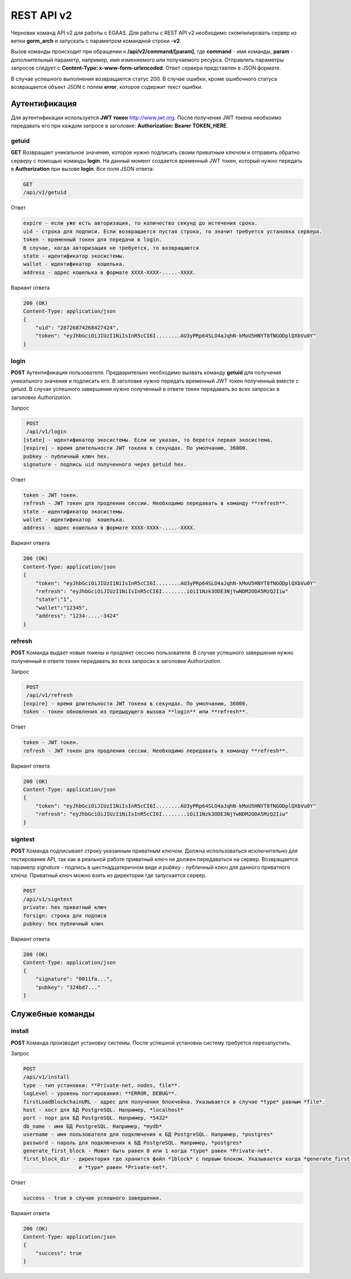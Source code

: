 ################################################################################
REST API v2
################################################################################

Черновик команд API v2 для работы с EGAAS. Для работы с REST API v2 необходимо скомпилировать сервер из ветки **gorm_arch** и запускать с параметром командной строки **-v2**.

Вызов команды происходит при обращении к **/api/v2/command/[param]**, где **command** - имя команды, **param** - дополнительный параметр, например, имя изменяемого или получаемого ресурса. Отправлять параметры запросов следует с **Content-Type: x-www-form-urlencoded**. Ответ сервера представлен в JSON формате.

В случае успешного выполнения возвращается статус 200. В случае ошибки, кроме ошибочного статуса возвращается объект JSON c полем **error**, которое содержит текст ошибки. 

********************************************************************************
Аутентификация
********************************************************************************

Для аутентификации используется **JWT токен** http://www.jwt.org. После получения JWT токена необхоимо передавать его при каждом запросе в заголовке: **Authorization: Bearer TOKEN_HERE**. 

getuid
==============================
**GET** Возвращает уникальное значение, которое нужно подписать своим приватным ключом и отправить обратно серверу с помощью команды **login**. На данный момент создается временный JWT токен, который нужно передать в **Authorization** при вызове **login**. Все поля JSON ответа:

.. code:: 
    
    GET
    /api/v1/getuid
    
Ответ

.. code:: 

   expire - если уже есть авторизация, то количество секунд до истечения срока. 
   uid - строка для подписи. Если возвращается пустая строка, то значит требуется установка сервера.
   token - временный токен для передачи в login.
   В случае, когда авторизация не требуется, то возвращаются
   state - идентификатор экосистемы.
   wallet - идентификатор  кошелька.
   address - адрес кошелька в формате XXXX-XXXX-.....-XXXX.
    
Вариант ответа

.. code:: 
    
    200 (OK)
    Content-Type: application/json
    {
        "uid": "28726874268427424",
        "token": "eyJhbGciOiJIUzI1NiIsInR5cCI6I........AU3yPRp64SLO4aJqhN-kMoU5HNYT8fNGODplQXbVu0Y"
    }

login
==============================
**POST** Аутентификация пользователя. Предварительно необходимо вызвать команду **getuid** для получения уникального значения и подписать его. В заголовке нужно передать временный JWT токен полученный вместе с getuid. В случае успешного завершения нужно полученный в ответе токен передавать во всех запросах в заголовке *Authorization*.

Запрос

.. code:: 

    POST
    /api/v1/login
   [state] - идентификатор экосистемы. Если не указан, то берется первая экосистема.
   [expire] - время длительности JWT токена в секундах. По умолчанию, 36000.
   pubkey - публичный ключ hex.
   signature - подпись uid полученного через getuid hex.

Ответ

.. code:: 

   token - JWT токен.
   refresh - JWT токен для продления сессии. Необходимо передавать в команду **refresh**.
   state - идентификатор экосистемы.
   wallet - идентификатор  кошелька.
   address - адрес кошелька в формате XXXX-XXXX-.....-XXXX.

Вариант ответа

.. code:: 
    
    200 (OK)
    Content-Type: application/json
    {
        "token": "eyJhbGciOiJIUzI1NiIsInR5cCI6I........AU3yPRp64SLO4aJqhN-kMoU5HNYT8fNGODplQXbVu0Y"
        "refresh": "eyJhbGciOiJIUzI1NiIsInR5cCI6I........iOiI1Nzk3ODE3NjYwNDM2ODA5MzQ2Iiw"        
        "state":"1",
        "wallet":"12345",
        "address": "1234-....-3424"
    }      

refresh
==============================
**POST** Команда выдает новые токены и продляет сессию пользователя. В случае успешного завершения нужно полученный в ответе токен передавать во всех запросах в заголовке *Authorization*.

Запрос

.. code:: 

    POST
    /api/v1/refresh
   [expire] - время длительности JWT токена в секундах. По умолчанию, 36000.
   token - токен обновления из предыдущего вызова **login** или **refresh**.

Ответ

.. code:: 

   token - JWT токен.
   refresh - JWT токен для продления сессии. Необходимо передавать в команду **refresh**.

Вариант ответа

.. code:: 
    
    200 (OK)
    Content-Type: application/json
    {
        "token": "eyJhbGciOiJIUzI1NiIsInR5cCI6I........AU3yPRp64SLO4aJqhN-kMoU5HNYT8fNGODplQXbVu0Y"
        "refresh": "eyJhbGciOiJIUzI1NiIsInR5cCI6I........iOiI1Nzk3ODE3NjYwNDM2ODA5MzQ2Iiw"        
    }      

signtest
==============================
**POST** Команда подписывает строку указанным приватным ключом. Должна использоваться исключительно для тестирования API, так как в реальной работе приватный ключ не должен передаваться на сервер. Возвращается параметр *signature* - подпись в шестнадцатеричном виде и *pubkey* - публичный ключ для данного приватного ключа. Приватный ключ можно взять из директории где запускается сервер.

.. code:: 
    
    POST
    /api/v1/signtest
    private: hex приватный ключ
    forsign: строка для подписи
    pubkey: hex публичный ключ
    
Вариант ответа

.. code:: 
    
    200 (OK)
    Content-Type: application/json
    {
        "signature": "0011fa...",
        "pubkey": "324bd7..."
    }      

********************************************************************************
Служебные команды
********************************************************************************

install
==============================
**POST** Команда производит установку системы. После успешной установки систему требуется перезапустить. 

Запрос

.. code:: 

    POST
    /api/v1/install
    type - тип установки: **Private-net, nodes, file**.
    logLevel - уровень логгирования: **ERROR, DEBUG**.
    firstLoadBlockchainURL - адрес для получения блокчейна. Указывается в случае *type* равным *file*.
    host - хост для БД PostgreSQL. Например, *localhost*
    port - порт для БД PostgreSQL. Например, *5432*
    db_name - имя БД PostgreSQL. Например, *mydb*
    username - имя пользователя для подключения к БД PostgreSQL. Например, *postgres*
    password - пароль для подключения к БД PostgreSQL. Например, *postgres*
    generate_first_block - Может быть равен 0 или 1 когда *type* равен *Private-net*. 
    first_block_dir - директория где хранится файл *1block* с первым блоком. Указывается когда *generate_first_block* равен 0 
                      и *type* равен *Private-net*.

Ответ

.. code:: 

   success - true в случае успешного завершения.

Вариант ответа

.. code:: 
    
    200 (OK)
    Content-Type: application/json
    {
        "success": true
    }      

